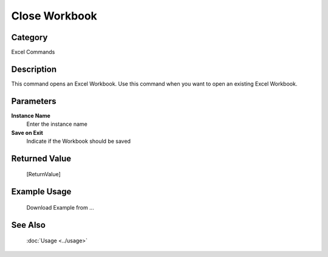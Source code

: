 Close Workbook
==============

Category
--------
Excel Commands

Description
-----------

This command opens an Excel Workbook. Use this command when you want to open an existing Excel Workbook.

Parameters
----------

**Instance Name**
	Enter the instance name

**Save on Exit**
	Indicate if the Workbook should be saved



Returned Value
--------------
	[ReturnValue]

Example Usage
-------------

	Download Example from ...

See Also
--------
	:doc:`Usage <../usage>`
	

